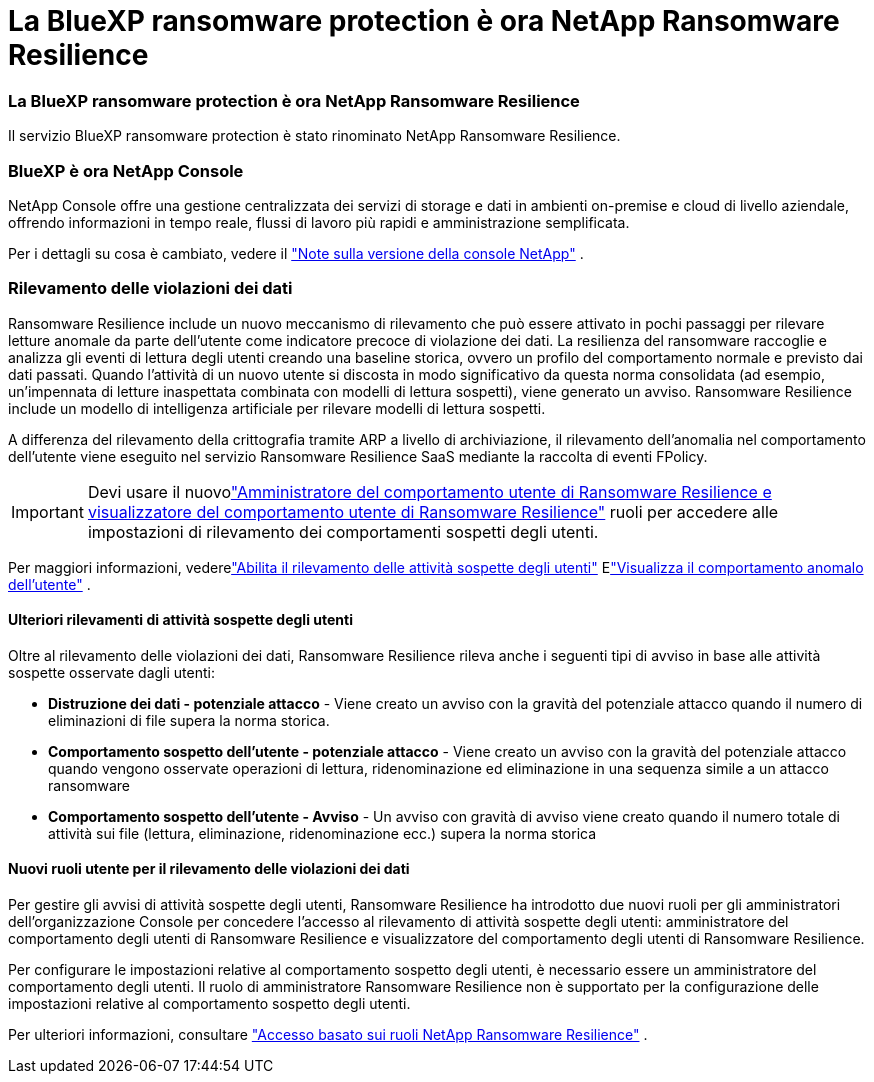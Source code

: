 = La BlueXP ransomware protection è ora NetApp Ransomware Resilience
:allow-uri-read: 




=== La BlueXP ransomware protection è ora NetApp Ransomware Resilience

Il servizio BlueXP ransomware protection è stato rinominato NetApp Ransomware Resilience.



=== BlueXP è ora NetApp Console

NetApp Console offre una gestione centralizzata dei servizi di storage e dati in ambienti on-premise e cloud di livello aziendale, offrendo informazioni in tempo reale, flussi di lavoro più rapidi e amministrazione semplificata.

Per i dettagli su cosa è cambiato, vedere il https://docs.netapp.com/us-en/console-relnotes/index.html["Note sulla versione della console NetApp"] .



=== Rilevamento delle violazioni dei dati

Ransomware Resilience include un nuovo meccanismo di rilevamento che può essere attivato in pochi passaggi per rilevare letture anomale da parte dell'utente come indicatore precoce di violazione dei dati.  La resilienza del ransomware raccoglie e analizza gli eventi di lettura degli utenti creando una baseline storica, ovvero un profilo del comportamento normale e previsto dai dati passati.  Quando l'attività di un nuovo utente si discosta in modo significativo da questa norma consolidata (ad esempio, un'impennata di letture inaspettata combinata con modelli di lettura sospetti), viene generato un avviso.  Ransomware Resilience include un modello di intelligenza artificiale per rilevare modelli di lettura sospetti.

A differenza del rilevamento della crittografia tramite ARP a livello di archiviazione, il rilevamento dell'anomalia nel comportamento dell'utente viene eseguito nel servizio Ransomware Resilience SaaS mediante la raccolta di eventi FPolicy.


IMPORTANT: Devi usare il nuovolink:#new-user-roles-for-data-breach-detection["Amministratore del comportamento utente di Ransomware Resilience e visualizzatore del comportamento utente di Ransomware Resilience"] ruoli per accedere alle impostazioni di rilevamento dei comportamenti sospetti degli utenti.

Per maggiori informazioni, vederelink:https://docs.netapp.com/us-en/data-services-ransomware-resilience/suspicious-user-activity.html["Abilita il rilevamento delle attività sospette degli utenti"] Elink:https://docs.netapp.com/us-en/data-services-ransomware-resilience/rp-use-alert.html#view-anomalous-user-behavior["Visualizza il comportamento anomalo dell'utente"] .



==== Ulteriori rilevamenti di attività sospette degli utenti

Oltre al rilevamento delle violazioni dei dati, Ransomware Resilience rileva anche i seguenti tipi di avviso in base alle attività sospette osservate dagli utenti:

* **Distruzione dei dati - potenziale attacco** - Viene creato un avviso con la gravità del potenziale attacco quando il numero di eliminazioni di file supera la norma storica.
* **Comportamento sospetto dell'utente - potenziale attacco** - Viene creato un avviso con la gravità del potenziale attacco quando vengono osservate operazioni di lettura, ridenominazione ed eliminazione in una sequenza simile a un attacco ransomware
* **Comportamento sospetto dell'utente - Avviso** - Un avviso con gravità di avviso viene creato quando il numero totale di attività sui file (lettura, eliminazione, ridenominazione ecc.) supera la norma storica




==== Nuovi ruoli utente per il rilevamento delle violazioni dei dati

Per gestire gli avvisi di attività sospette degli utenti, Ransomware Resilience ha introdotto due nuovi ruoli per gli amministratori dell'organizzazione Console per concedere l'accesso al rilevamento di attività sospette degli utenti: amministratore del comportamento degli utenti di Ransomware Resilience e visualizzatore del comportamento degli utenti di Ransomware Resilience.

Per configurare le impostazioni relative al comportamento sospetto degli utenti, è necessario essere un amministratore del comportamento degli utenti.  Il ruolo di amministratore Ransomware Resilience non è supportato per la configurazione delle impostazioni relative al comportamento sospetto degli utenti.

Per ulteriori informazioni, consultare link:https://docs.netapp.com/us-en/console-setup-admin/reference-iam-ransomware-roles.html["Accesso basato sui ruoli NetApp Ransomware Resilience"^] .
